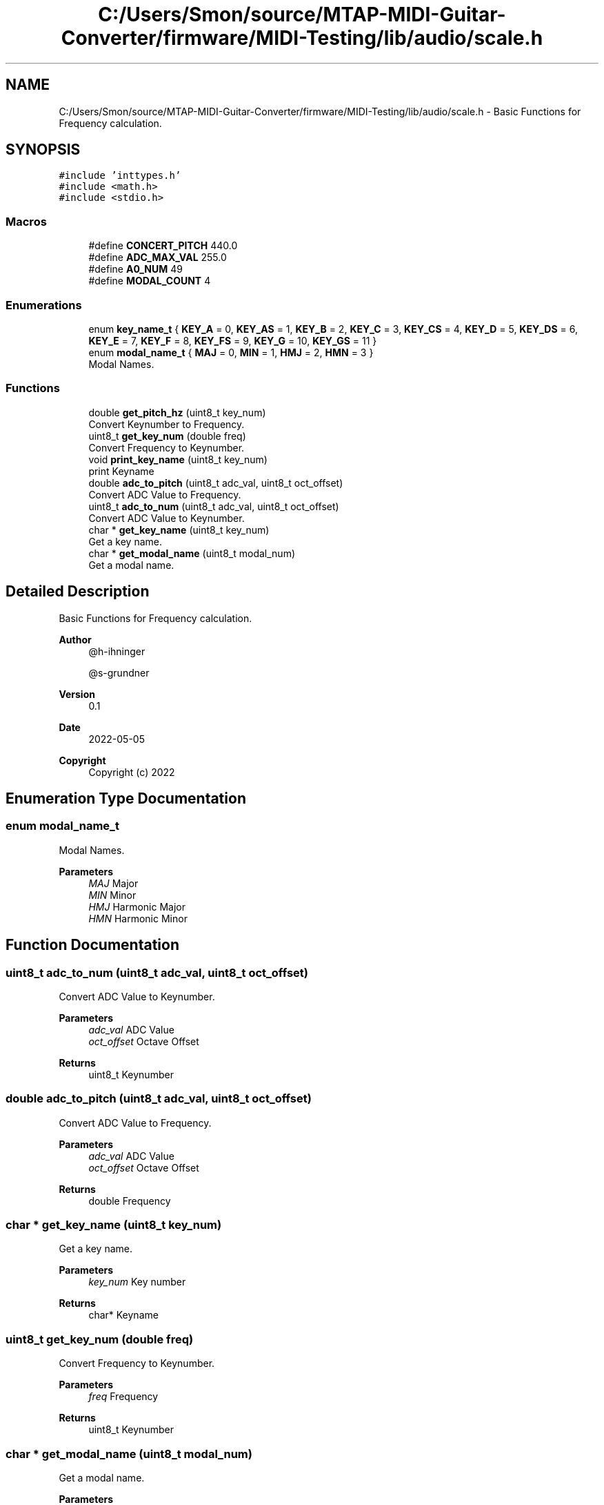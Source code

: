 .TH "C:/Users/Smon/source/MTAP-MIDI-Guitar-Converter/firmware/MIDI-Testing/lib/audio/scale.h" 3 "Wed Mar 8 2023" "Gitcon" \" -*- nroff -*-
.ad l
.nh
.SH NAME
C:/Users/Smon/source/MTAP-MIDI-Guitar-Converter/firmware/MIDI-Testing/lib/audio/scale.h \- Basic Functions for Frequency calculation\&.  

.SH SYNOPSIS
.br
.PP
\fC#include 'inttypes\&.h'\fP
.br
\fC#include <math\&.h>\fP
.br
\fC#include <stdio\&.h>\fP
.br

.SS "Macros"

.in +1c
.ti -1c
.RI "#define \fBCONCERT_PITCH\fP   440\&.0"
.br
.ti -1c
.RI "#define \fBADC_MAX_VAL\fP   255\&.0"
.br
.ti -1c
.RI "#define \fBA0_NUM\fP   49"
.br
.ti -1c
.RI "#define \fBMODAL_COUNT\fP   4"
.br
.in -1c
.SS "Enumerations"

.in +1c
.ti -1c
.RI "enum \fBkey_name_t\fP { \fBKEY_A\fP = 0, \fBKEY_AS\fP = 1, \fBKEY_B\fP = 2, \fBKEY_C\fP = 3, \fBKEY_CS\fP = 4, \fBKEY_D\fP = 5, \fBKEY_DS\fP = 6, \fBKEY_E\fP = 7, \fBKEY_F\fP = 8, \fBKEY_FS\fP = 9, \fBKEY_G\fP = 10, \fBKEY_GS\fP = 11 }"
.br
.ti -1c
.RI "enum \fBmodal_name_t\fP { \fBMAJ\fP = 0, \fBMIN\fP = 1, \fBHMJ\fP = 2, \fBHMN\fP = 3 }"
.br
.RI "Modal Names\&. "
.in -1c
.SS "Functions"

.in +1c
.ti -1c
.RI "double \fBget_pitch_hz\fP (uint8_t key_num)"
.br
.RI "Convert Keynumber to Frequency\&. "
.ti -1c
.RI "uint8_t \fBget_key_num\fP (double freq)"
.br
.RI "Convert Frequency to Keynumber\&. "
.ti -1c
.RI "void \fBprint_key_name\fP (uint8_t key_num)"
.br
.RI "print Keyname "
.ti -1c
.RI "double \fBadc_to_pitch\fP (uint8_t adc_val, uint8_t oct_offset)"
.br
.RI "Convert ADC Value to Frequency\&. "
.ti -1c
.RI "uint8_t \fBadc_to_num\fP (uint8_t adc_val, uint8_t oct_offset)"
.br
.RI "Convert ADC Value to Keynumber\&. "
.ti -1c
.RI "char * \fBget_key_name\fP (uint8_t key_num)"
.br
.RI "Get a key name\&. "
.ti -1c
.RI "char * \fBget_modal_name\fP (uint8_t modal_num)"
.br
.RI "Get a modal name\&. "
.in -1c
.SH "Detailed Description"
.PP 
Basic Functions for Frequency calculation\&. 


.PP
\fBAuthor\fP
.RS 4
@h-ihninger 
.PP
@s-grundner 
.RE
.PP
\fBVersion\fP
.RS 4
0\&.1 
.RE
.PP
\fBDate\fP
.RS 4
2022-05-05
.RE
.PP
\fBCopyright\fP
.RS 4
Copyright (c) 2022 
.RE
.PP

.SH "Enumeration Type Documentation"
.PP 
.SS "enum \fBmodal_name_t\fP"

.PP
Modal Names\&. 
.PP
\fBParameters\fP
.RS 4
\fIMAJ\fP Major 
.br
\fIMIN\fP Minor 
.br
\fIHMJ\fP Harmonic Major 
.br
\fIHMN\fP Harmonic Minor 
.RE
.PP

.SH "Function Documentation"
.PP 
.SS "uint8_t adc_to_num (uint8_t adc_val, uint8_t oct_offset)"

.PP
Convert ADC Value to Keynumber\&. 
.PP
\fBParameters\fP
.RS 4
\fIadc_val\fP ADC Value 
.br
\fIoct_offset\fP Octave Offset 
.RE
.PP
\fBReturns\fP
.RS 4
uint8_t Keynumber 
.RE
.PP

.SS "double adc_to_pitch (uint8_t adc_val, uint8_t oct_offset)"

.PP
Convert ADC Value to Frequency\&. 
.PP
\fBParameters\fP
.RS 4
\fIadc_val\fP ADC Value 
.br
\fIoct_offset\fP Octave Offset 
.RE
.PP
\fBReturns\fP
.RS 4
double Frequency 
.RE
.PP

.SS "char * get_key_name (uint8_t key_num)"

.PP
Get a key name\&. 
.PP
\fBParameters\fP
.RS 4
\fIkey_num\fP Key number 
.RE
.PP
\fBReturns\fP
.RS 4
char* Keyname 
.RE
.PP

.SS "uint8_t get_key_num (double freq)"

.PP
Convert Frequency to Keynumber\&. 
.PP
\fBParameters\fP
.RS 4
\fIfreq\fP Frequency 
.RE
.PP
\fBReturns\fP
.RS 4
uint8_t Keynumber 
.RE
.PP

.SS "char * get_modal_name (uint8_t modal_num)"

.PP
Get a modal name\&. 
.PP
\fBParameters\fP
.RS 4
\fImodal_num\fP Number of the modal 
.RE
.PP
\fBReturns\fP
.RS 4
char* 
.RE
.PP

.SS "double get_pitch_hz (uint8_t key_num)"

.PP
Convert Keynumber to Frequency\&. 
.PP
\fBParameters\fP
.RS 4
\fIkey_num\fP Keynumber 
.RE
.PP
\fBReturns\fP
.RS 4
double Frequency 
.RE
.PP

.SS "void print_key_name (uint8_t key_num)"

.PP
print Keyname 
.PP
\fBParameters\fP
.RS 4
\fIkey_num\fP Keynumber 
.RE
.PP

.SH "Author"
.PP 
Generated automatically by Doxygen for Gitcon from the source code\&.
